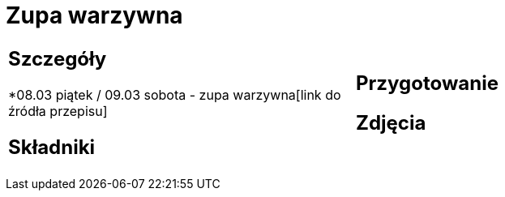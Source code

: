 = Zupa warzywna

[cols=".<a,.<a"]
[frame=none]
[grid=none]
|===
|
== Szczegóły
*08.03 piątek / 09.03 sobota - zupa warzywna[link do źródła przepisu]

== Składniki


|
== Przygotowanie


== Zdjęcia
|===

